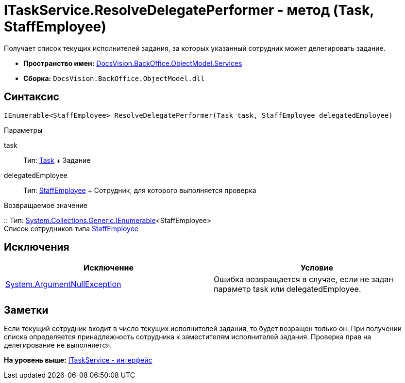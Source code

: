 = ITaskService.ResolveDelegatePerformer - метод (Task, StaffEmployee)

Получает список текущих исполнителей задания, за которых указанный сотрудник может делегировать задание.

* [.keyword]*Пространство имен:* xref:Services_NS.adoc[DocsVision.BackOffice.ObjectModel.Services]
* [.keyword]*Сборка:* [.ph .filepath]`DocsVision.BackOffice.ObjectModel.dll`

== Синтаксис

[source,pre,codeblock,language-csharp]
----
IEnumerable<StaffEmployee> ResolveDelegatePerformer(Task task, StaffEmployee delegatedEmployee)
----

Параметры

task::
  Тип: xref:../Task_CL.adoc[Task]
  +
  Задание
delegatedEmployee::
  Тип: xref:../StaffEmployee_CL.adoc[StaffEmployee]
  +
  Сотрудник, для которого выполняется проверка

Возвращаемое значение

::
  Тип: http://msdn.microsoft.com/ru-ru/library/9eekhta0.aspx[System.Collections.Generic.IEnumerable]<StaffEmployee>
  +
  Список сотрудников типа xref:../StaffEmployee_CL.adoc[StaffEmployee]

== Исключения

[cols=",",options="header",]
|===
|Исключение |Условие
|http://msdn.microsoft.com/ru-ru/library/system.argumentnullexception.aspx[System.ArgumentNullException] |Ошибка возвращается в случае, если не задан параметр task или delegatedEmployee.
|===

== Заметки

Если текущий сотрудник входит в число текущих исполнителей задания, то будет возращен только он. При получении списка определяется принадлежность сотрудника к заместителям исполнителей задания. Проверка прав на делегирование не выполняется.

*На уровень выше:* xref:../../../../../api/DocsVision/BackOffice/ObjectModel/Services/ITaskService_IN.adoc[ITaskService - интерфейс]
